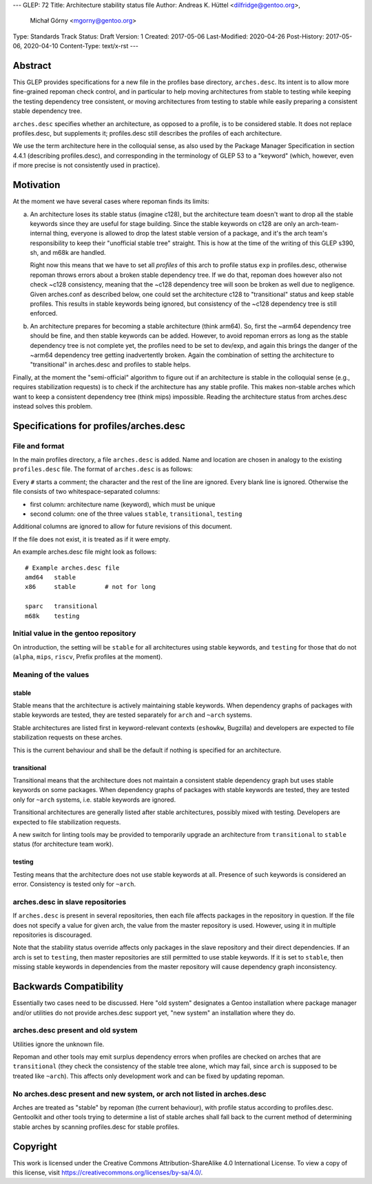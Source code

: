 ---
GLEP: 72
Title: Architecture stability status file
Author: Andreas K. Hüttel <dilfridge@gentoo.org>,
        Michał Górny <mgorny@gentoo.org>
Type: Standards Track
Status: Draft
Version: 1
Created: 2017-05-06
Last-Modified: 2020-04-26
Post-History: 2017-05-06, 2020-04-10
Content-Type: text/x-rst
---

Abstract
========

This GLEP provides specifications for a new file in the profiles base
directory, ``arches.desc``. Its intent is to allow more fine-grained repoman
check control, and in particular to help moving architectures from stable to
testing while keeping the testing dependency tree consistent, or moving
architectures from testing to stable while easily preparing a consistent
stable dependency tree.

``arches.desc`` specifies whether an architecture, as opposed to a profile,
is to be considered stable. It does not replace profiles.desc, but supplements
it; profiles.desc still describes the profiles of each architecture.

We use the term architecture here in the colloquial sense, as also used by
the Package Manager Specification in section 4.4.1 (describing profiles.desc),
and corresponding in the terminology of GLEP 53 to a "keyword" (which,
however, even if more precise is not consistently used in practice).


Motivation
==========

At the moment we have several cases where repoman finds its limits:

a) An architecture loses its stable status (imagine c128), but
   the architecture team doesn't want to drop all the stable keywords since
   they are useful for stage building. Since the stable keywords on c128 are
   only an arch-team-internal thing, everyone is allowed to drop the latest
   stable version of a package, and it's the arch team's responsibility to
   keep their "unofficial stable tree" straight. This is how at the time
   of the writing of this GLEP s390, sh, and m68k are handled.

   Right now this means that we have to set all *profiles* of this arch to
   profile status ``exp`` in profiles.desc, otherwise repoman throws errors
   about a broken stable dependency tree. If we do that, repoman does however
   also not check ~c128 consistency, meaning that the ~c128 dependency tree
   will soon be broken as well due to negligence.  Given arches.conf as
   described below, one could set the architecture c128 to "transitional" status
   and keep stable profiles. This results in stable keywords being ignored,
   but consistency of the ~c128 dependency tree is still enforced.

b) An architecture prepares for becoming a stable architecture (think arm64).
   So, first the ~arm64 dependency tree should be fine, and then stable
   keywords can be added. However, to avoid repoman errors as long
   as the stable dependency tree is not complete yet, the profiles need to be
   set to dev/exp, and again this brings the danger of the ~arm64 dependency
   tree getting inadvertently broken. Again the combination of setting the
   architecture to "transitional" in arches.desc and profiles to stable helps.

Finally, at the moment the "semi-official" algorithm to figure out if an
architecture is stable in the colloquial sense (e.g., requires stabilization
requests) is to check if the architecture has any stable profile. This makes
non-stable arches which want to keep a consistent dependency tree (think mips)
impossible. Reading the architecture status from arches.desc instead solves
this problem.


Specifications for profiles/arches.desc
=======================================

File and format
---------------

In the main profiles directory, a file ``arches.desc`` is added. Name
and location are chosen in analogy to the existing ``profiles.desc`` file.
The format of ``arches.desc`` is as follows:

Every ``#`` starts a comment; the character and the rest of the line
are ignored.  Every blank line is ignored. Otherwise the file consists of two
whitespace-separated columns:

- first column: architecture name (keyword), which must be unique
- second column: one of the three values ``stable``, ``transitional``,
  ``testing``

Additional columns are ignored to allow for future revisions of this document.

If the file does not exist, it is treated as if it were empty.

An example arches.desc file might look as follows::

    # Example arches.desc file
    amd64   stable
    x86     stable        # not for long

    sparc   transitional
    m68k    testing

Initial value in the gentoo repository
--------------------------------------

On introduction, the setting will be ``stable`` for all architectures using
stable keywords, and ``testing`` for those that do not (``alpha``, ``mips``,
``riscv``, Prefix profiles at the moment).

Meaning of the values
---------------------
stable
~~~~~~
Stable means that the architecture is actively maintaining stable keywords.
When dependency graphs of packages with stable keywords are tested, they
are tested separately for ``arch`` and ``~arch`` systems.

Stable architectures are listed first in keyword-relevant contexts (``eshowkw``,
Bugzilla) and developers are expected to file stabilization requests on these
arches.

This is the current behaviour and shall be the default if nothing is specified
for an architecture.

transitional
~~~~~~~~~~~~
Transitional means that the architecture does not maintain a consistent stable
dependency graph but uses stable keywords on some packages.  When dependency
graphs of packages with stable keywords are tested, they are tested only
for ``~arch`` systems, i.e. stable keywords are ignored.

Transitional architectures are generally listed after stable architectures,
possibly mixed with testing.  Developers are expected to file stabilization
requests.

A new switch for linting tools may be provided to temporarily upgrade
an architecture from ``transitional`` to ``stable`` status (for architecture
team work).

testing
~~~~~~~
Testing means that the architecture does not use stable keywords at all.
Presence of such keywords is considered an error.  Consistency is tested
only for ``~arch``.

arches.desc in slave repositories
---------------------------------

If ``arches.desc`` is present in several repositories, then each file affects
packages in the repository in question.  If the file does not specify a value
for given arch, the value from the master repository is used.  However, using
it in multiple repositories is discouraged.

Note that the stability status override affects only packages in the slave
repository and their direct dependencies.  If an arch is set to ``testing``,
then master repositories are still permitted to use stable keywords.  If it is
set to ``stable``, then missing stable keywords in dependencies from the master
repository will cause dependency graph inconsistency.


Backwards Compatibility
=======================

Essentially two cases need to be discussed. Here "old system" designates a
Gentoo installation where package manager and/or utilities do not provide
arches.desc support yet, "new system" an installation where they do.

arches.desc present and old system
----------------------------------

Utilities ignore the unknown file.

Repoman and other tools may emit surplus dependency errors when profiles are
checked on arches that are ``transitional`` (they check the consistency
of the stable tree alone, which may fail, since ``arch`` is supposed to be
treated like ``~arch``). This affects only development work and can be fixed
by updating repoman.

No arches.desc present and new system, or arch not listed in arches.desc
------------------------------------------------------------------------

Arches are treated as "stable" by repoman (the current behaviour), with
profile status according to profiles.desc. Gentoolkit and other tools trying
to determine a list of stable arches shall fall back to the current method
of determining stable arches by scanning profiles.desc for stable profiles.


Copyright
=========

This work is licensed under the Creative Commons Attribution-ShareAlike 4.0
International License. To view a copy of this license, visit
https://creativecommons.org/licenses/by-sa/4.0/.
